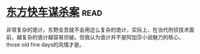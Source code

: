 * [[https://book.douban.com/subject/24153048/][东方快车谋杀案]]:read:
非常复杂的诡计。东野圭吾就不会用这么复杂的诡计，实际上，在当代刑侦技术面前，越复杂的诡计越容易侦破。但我认为诡计并不是阿加莎小说魅力的核心，those old fine days的风情才是。
